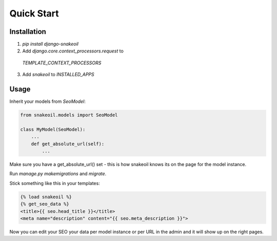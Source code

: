 ###########
Quick Start
###########


************
Installation
************

1. `pip install django-snakeoil`
2. Add `django.core.context_processors.request` to
  `TEMPLATE_CONTEXT_PROCESSORS`
3. Add `snakeoil` to `INSTALLED_APPS`


*****
Usage
*****

Inherit your models from `SeoModel`:

.. code-block:: python

  from snakeoil.models import SeoModel

  class MyModel(SeoModel):
      ...
      def get_absolute_url(self):
          ...

Make sure you have a get_absolute_url() set - this is how snakeoil knows
its on the page for the model instance.

Run `manage.py makemigrations` and `migrate`.

Stick something like this in your templates:

.. code-block:: html

  {% load snakeoil %}
  {% get_seo_data %}
  <title>{{ seo.head_title }}</title>
  <meta name="description" content="{{ seo.meta_description }}">

Now you can edit your SEO your data per model instance or per URL in the admin
and it will show up on the right pages.
